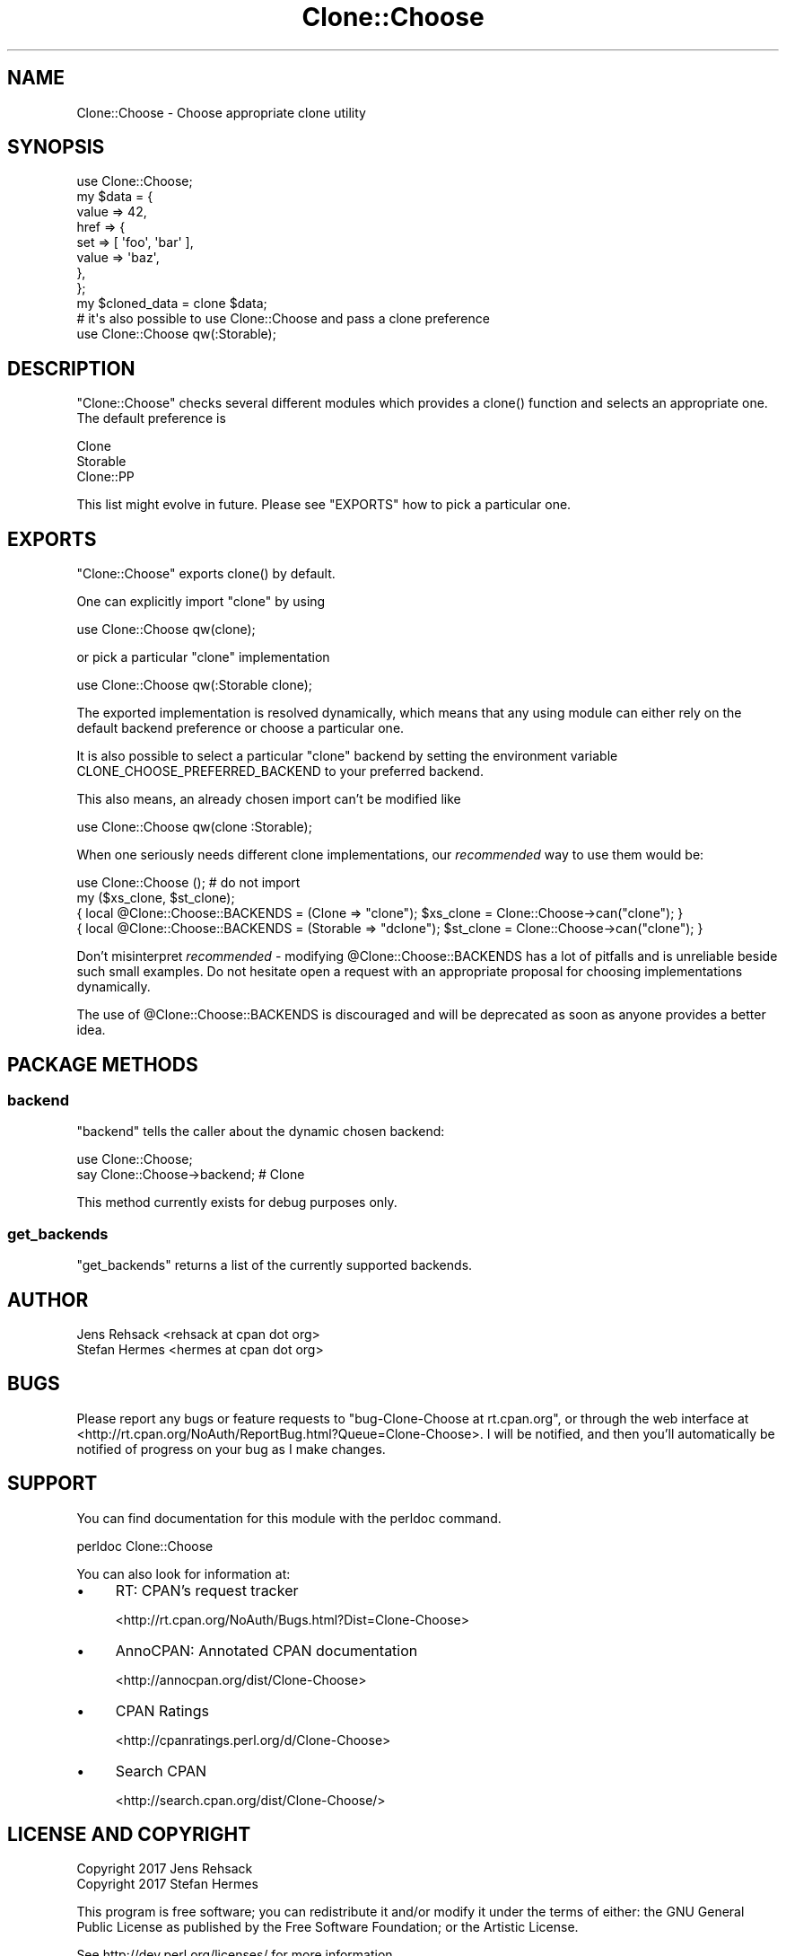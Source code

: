 .\" -*- mode: troff; coding: utf-8 -*-
.\" Automatically generated by Pod::Man 5.01 (Pod::Simple 3.43)
.\"
.\" Standard preamble:
.\" ========================================================================
.de Sp \" Vertical space (when we can't use .PP)
.if t .sp .5v
.if n .sp
..
.de Vb \" Begin verbatim text
.ft CW
.nf
.ne \\$1
..
.de Ve \" End verbatim text
.ft R
.fi
..
.\" \*(C` and \*(C' are quotes in nroff, nothing in troff, for use with C<>.
.ie n \{\
.    ds C` ""
.    ds C' ""
'br\}
.el\{\
.    ds C`
.    ds C'
'br\}
.\"
.\" Escape single quotes in literal strings from groff's Unicode transform.
.ie \n(.g .ds Aq \(aq
.el       .ds Aq '
.\"
.\" If the F register is >0, we'll generate index entries on stderr for
.\" titles (.TH), headers (.SH), subsections (.SS), items (.Ip), and index
.\" entries marked with X<> in POD.  Of course, you'll have to process the
.\" output yourself in some meaningful fashion.
.\"
.\" Avoid warning from groff about undefined register 'F'.
.de IX
..
.nr rF 0
.if \n(.g .if rF .nr rF 1
.if (\n(rF:(\n(.g==0)) \{\
.    if \nF \{\
.        de IX
.        tm Index:\\$1\t\\n%\t"\\$2"
..
.        if !\nF==2 \{\
.            nr % 0
.            nr F 2
.        \}
.    \}
.\}
.rr rF
.\" ========================================================================
.\"
.IX Title "Clone::Choose 3"
.TH Clone::Choose 3 2018-04-09 "perl v5.38.2" "User Contributed Perl Documentation"
.\" For nroff, turn off justification.  Always turn off hyphenation; it makes
.\" way too many mistakes in technical documents.
.if n .ad l
.nh
.SH NAME
Clone::Choose \- Choose appropriate clone utility
.SH SYNOPSIS
.IX Header "SYNOPSIS"
.Vb 1
\&  use Clone::Choose;
\&
\&  my $data = {
\&      value => 42,
\&      href  => {
\&          set   => [ \*(Aqfoo\*(Aq, \*(Aqbar\*(Aq ],
\&          value => \*(Aqbaz\*(Aq,
\&      },
\&  };
\&
\&  my $cloned_data = clone $data;
\&
\&  # it\*(Aqs also possible to use Clone::Choose and pass a clone preference
\&  use Clone::Choose qw(:Storable);
.Ve
.SH DESCRIPTION
.IX Header "DESCRIPTION"
\&\f(CW\*(C`Clone::Choose\*(C'\fR checks several different modules which provides a
\&\f(CWclone()\fR function and selects an appropriate one. The default preference
is
.PP
.Vb 3
\&  Clone
\&  Storable
\&  Clone::PP
.Ve
.PP
This list might evolve in future. Please see "EXPORTS" how to pick a
particular one.
.SH EXPORTS
.IX Header "EXPORTS"
\&\f(CW\*(C`Clone::Choose\*(C'\fR exports \f(CWclone()\fR by default.
.PP
One can explicitly import \f(CW\*(C`clone\*(C'\fR by using
.PP
.Vb 1
\&  use Clone::Choose qw(clone);
.Ve
.PP
or pick a particular \f(CW\*(C`clone\*(C'\fR implementation
.PP
.Vb 1
\&  use Clone::Choose qw(:Storable clone);
.Ve
.PP
The exported implementation is resolved dynamically, which means that any
using module can either rely on the default backend preference or choose
a particular one.
.PP
It is also possible to select a particular \f(CW\*(C`clone\*(C'\fR backend by setting the
environment variable CLONE_CHOOSE_PREFERRED_BACKEND to your preferred backend.
.PP
This also means, an already chosen import can't be modified like
.PP
.Vb 1
\&  use Clone::Choose qw(clone :Storable);
.Ve
.PP
When one seriously needs different clone implementations, our \fIrecommended\fR
way to use them would be:
.PP
.Vb 4
\&  use Clone::Choose (); # do not import
\&  my ($xs_clone, $st_clone);
\&  { local @Clone::Choose::BACKENDS = (Clone => "clone"); $xs_clone = Clone::Choose\->can("clone"); }
\&  { local @Clone::Choose::BACKENDS = (Storable => "dclone"); $st_clone = Clone::Choose\->can("clone"); }
.Ve
.PP
Don't misinterpret \fIrecommended\fR \- modifying \f(CW@Clone::Choose::BACKENDS\fR
has a lot of pitfalls and is unreliable beside such small examples. Do
not hesitate open a request with an appropriate proposal for choosing
implementations dynamically.
.PP
The use of \f(CW@Clone::Choose::BACKENDS\fR is discouraged and will be deprecated
as soon as anyone provides a better idea.
.SH "PACKAGE METHODS"
.IX Header "PACKAGE METHODS"
.SS backend
.IX Subsection "backend"
\&\f(CW\*(C`backend\*(C'\fR tells the caller about the dynamic chosen backend:
.PP
.Vb 2
\&  use Clone::Choose;
\&  say Clone::Choose\->backend; # Clone
.Ve
.PP
This method currently exists for debug purposes only.
.SS get_backends
.IX Subsection "get_backends"
\&\f(CW\*(C`get_backends\*(C'\fR returns a list of the currently supported backends.
.SH AUTHOR
.IX Header "AUTHOR"
.Vb 2
\&  Jens Rehsack <rehsack at cpan dot org>
\&  Stefan Hermes <hermes at cpan dot org>
.Ve
.SH BUGS
.IX Header "BUGS"
Please report any bugs or feature requests to
\&\f(CW\*(C`bug\-Clone\-Choose at rt.cpan.org\*(C'\fR, or through the web interface at
<http://rt.cpan.org/NoAuth/ReportBug.html?Queue=Clone\-Choose>.
I will be notified, and then you'll automatically be notified of progress
on your bug as I make changes.
.SH SUPPORT
.IX Header "SUPPORT"
You can find documentation for this module with the perldoc command.
.PP
.Vb 1
\&  perldoc Clone::Choose
.Ve
.PP
You can also look for information at:
.IP \(bu 4
RT: CPAN's request tracker
.Sp
<http://rt.cpan.org/NoAuth/Bugs.html?Dist=Clone\-Choose>
.IP \(bu 4
AnnoCPAN: Annotated CPAN documentation
.Sp
<http://annocpan.org/dist/Clone\-Choose>
.IP \(bu 4
CPAN Ratings
.Sp
<http://cpanratings.perl.org/d/Clone\-Choose>
.IP \(bu 4
Search CPAN
.Sp
<http://search.cpan.org/dist/Clone\-Choose/>
.SH "LICENSE AND COPYRIGHT"
.IX Header "LICENSE AND COPYRIGHT"
.Vb 2
\&  Copyright 2017 Jens Rehsack
\&  Copyright 2017 Stefan Hermes
.Ve
.PP
This program is free software; you can redistribute it and/or modify it
under the terms of either: the GNU General Public License as published
by the Free Software Foundation; or the Artistic License.
.PP
See http://dev.perl.org/licenses/ for more information.
.SH "SEE ALSO"
.IX Header "SEE ALSO"
Clone, Clone::PP, Storable
